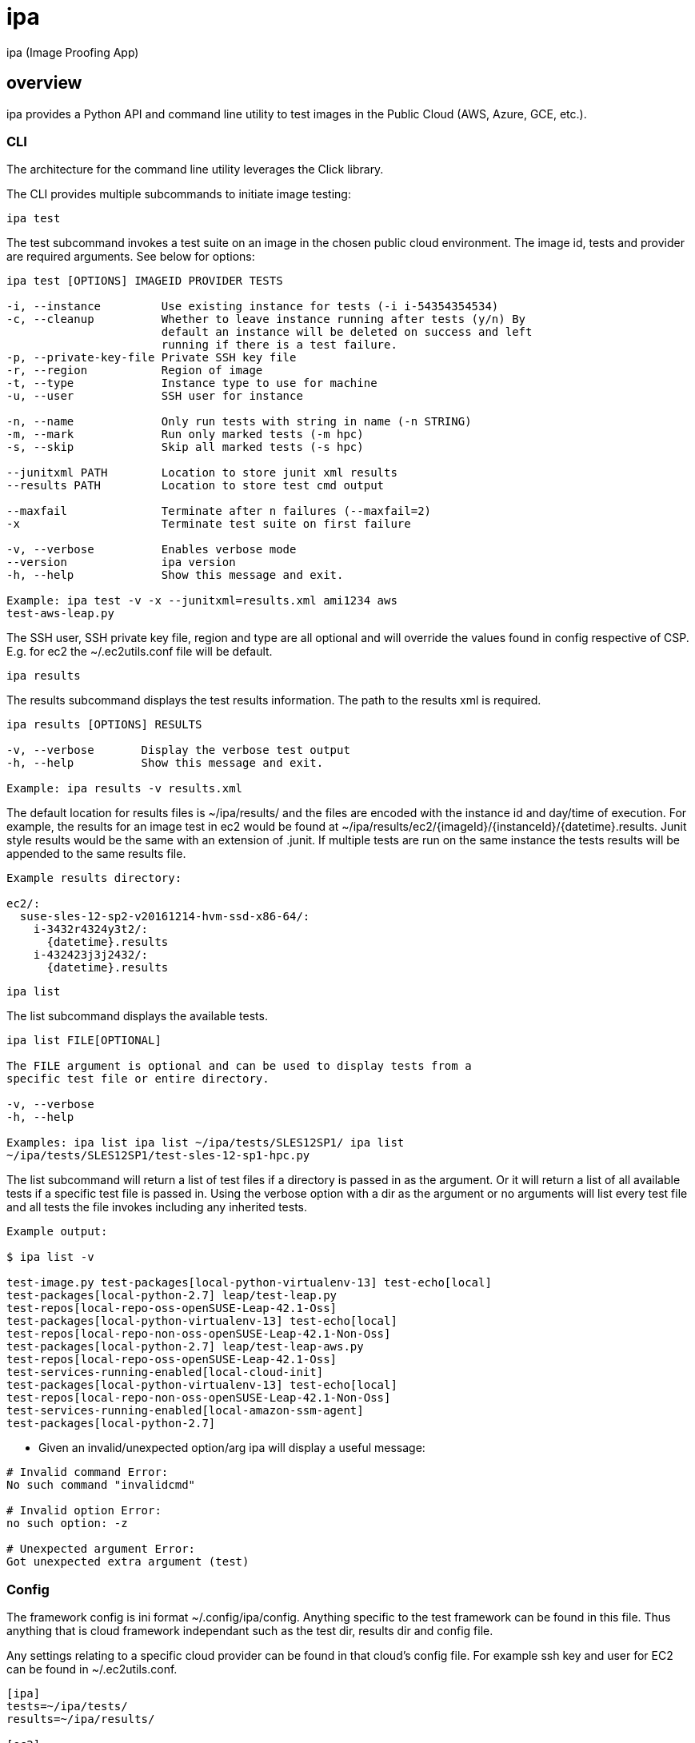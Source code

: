 = ipa

ipa (Image Proofing App)

== overview

ipa provides a Python API and command line utility to test images in the
Public Cloud (AWS, Azure, GCE, etc.).

=== CLI

The architecture for the command line utility leverages the Click
library.

The CLI provides multiple subcommands to initiate image testing:

 ipa test

The test subcommand invokes a test suite on an image in the chosen
public cloud environment. The image id, tests and provider are required
arguments. See below for options:

----
ipa test [OPTIONS] IMAGEID PROVIDER TESTS

-i, --instance         Use existing instance for tests (-i i-54354354534)
-c, --cleanup          Whether to leave instance running after tests (y/n) By
                       default an instance will be deleted on success and left
                       running if there is a test failure.
-p, --private-key-file Private SSH key file
-r, --region           Region of image
-t, --type             Instance type to use for machine
-u, --user             SSH user for instance

-n, --name             Only run tests with string in name (-n STRING)
-m, --mark             Run only marked tests (-m hpc)
-s, --skip             Skip all marked tests (-s hpc)

--junitxml PATH        Location to store junit xml results
--results PATH         Location to store test cmd output

--maxfail              Terminate after n failures (--maxfail=2)
-x                     Terminate test suite on first failure

-v, --verbose          Enables verbose mode
--version              ipa version
-h, --help             Show this message and exit.

Example: ipa test -v -x --junitxml=results.xml ami1234 aws
test-aws-leap.py
----

The SSH user, SSH private key file, region and type are all optional and
will override the values found in config respective of CSP. E.g. for ec2
the ~/.ec2utils.conf file will be default.

 ipa results

The results subcommand displays the test results information. The path
to the results xml is required.

----
ipa results [OPTIONS] RESULTS

-v, --verbose       Display the verbose test output
-h, --help          Show this message and exit.

Example: ipa results -v results.xml
----

The default location for results files is ~/ipa/results/ and the files
are encoded with the instance id and day/time of execution. For example,
the results for an image test in ec2 would be found at
~/ipa/results/ec2/{imageId}/{instanceId}/{datetime}.results. Junit
style results would be the same with an extension of .junit. If multiple
tests are run on the same instance the tests results will be appended to
the same results file.

----
Example results directory:

ec2/:
  suse-sles-12-sp2-v20161214-hvm-ssd-x86-64/:
    i-3432r4324y3t2/:
      {datetime}.results
    i-432423j3j2432/:
      {datetime}.results
----

 ipa list

The list subcommand displays the available tests.

----
ipa list FILE[OPTIONAL]

The FILE argument is optional and can be used to display tests from a
specific test file or entire directory.

-v, --verbose
-h, --help

Examples: ipa list ipa list ~/ipa/tests/SLES12SP1/ ipa list
~/ipa/tests/SLES12SP1/test-sles-12-sp1-hpc.py
----

The list subcommand will return a list of test files if a directory is
passed in as the argument. Or it will return a list of all available
tests if a specific test file is passed in. Using the verbose option
with a dir as the argument or no arguments will list every test file and
all tests the file invokes including any inherited tests.

----
Example output:

$ ipa list -v

test-image.py test-packages[local-python-virtualenv-13] test-echo[local]
test-packages[local-python-2.7] leap/test-leap.py
test-repos[local-repo-oss-openSUSE-Leap-42.1-Oss]
test-packages[local-python-virtualenv-13] test-echo[local]
test-repos[local-repo-non-oss-openSUSE-Leap-42.1-Non-Oss]
test-packages[local-python-2.7] leap/test-leap-aws.py
test-repos[local-repo-oss-openSUSE-Leap-42.1-Oss]
test-services-running-enabled[local-cloud-init]
test-packages[local-python-virtualenv-13] test-echo[local]
test-repos[local-repo-non-oss-openSUSE-Leap-42.1-Non-Oss]
test-services-running-enabled[local-amazon-ssm-agent]
test-packages[local-python-2.7]
----

* Given an invalid/unexpected option/arg ipa will display a useful
message:

----
# Invalid command Error:
No such command "invalidcmd"

# Invalid option Error:
no such option: -z

# Unexpected argument Error:
Got unexpected extra argument (test)
----

=== Config

The framework config is ini format ~/.config/ipa/config. Anything
specific to the test framework can be found in this file. Thus anything
that is cloud framework independant such as the test dir, results dir
and config file.

Any settings relating to a specific cloud provider can be found in that
cloud's config file. For example ssh key and user for EC2 can be found
in ~/.ec2utils.conf.

[source,ini]
----
[ipa]
tests=~/ipa/tests/
results=~/ipa/results/

[ec2]
region=us-west-1
----

=== API

The API used by CLI or used independently, is structured with a base
class in ipa.py. This contains the functionality required to run tests
and collect the test results.

[source,python]
.ipa.py
----
class IpaProvider(object):
    def __init__(self):
        self.instance_id = None
        self.instance_ip = None
        self.tests_file = None
        self.results_dir = None

    def testImage(self):
        """The entry point for testing an image.

        This method will perform the following steps:
          - launch_instance() # If a host is passed in this is skipped
          - system_reboot()
          - system_update()
          - reboot_instance()
          - run_tests()
          - save_results()
          - terminate_instance() # Optional depends on test results and -c flag
        """

    def run_tests(self):
        """Runs the test suite on the image."""

    def save_results(self)
        """Saves the results of the tests."""

    def system_reboot(self):
        """Performs a system reboot."""

    def system_update(self):
        """Updates the instace based on OS type.

        E.g. for SUSE `zypper up`
        """
----

The base class is extended for each provider to implement specific
methods for manipulating the test instance.

[source,python]
.{cloud-provider}.py
----
class {CloudProvider}(ipa):

    def __init__(self):
        super(AwsProvider, self).__init__()

    def launch_instance(self):
        """Launch an instance of the given image."""

    def start_instance(self):
        """Start the instance."""

    def stop_instance(self):
        """Stop the instance."""

    def reboot_instance(self):
        """Framework reboot instance."""

    def terminate_instance(self):
        """Terminate the instance."""
----

The controller (tap.py) provides methods for testing an image,
displaying available tests and/or test files and displaying results of a
previous test run. These methods provide a layer between the CLI and the
API. They also provide an entry point for using ipa directly from code.

[source,python]
.tap.py
----
class Tap(object):

    def __init__(self):
        super(Tap, self).__init__()

    def test_image(self):
        """Creates a cloud provider instance and initiates testing."""

    def list_tests(self):
        """Returns a list of test files and/or tests."""

    def collect_results(self):
        """Returns the result (pass/fail) or verbose results."""
----

=== Tests

Tests are developed using the testinfra package. The package extends
pytest and provides a framework for writing Python tests to verify the
actual state of systems.footnote:[https://testinfra.readthedocs.io] The
default locations for test files are locally in ~/ipa/tests/ and centralized
in /usr/share/ipa/tests.

==== Writing Tests

Tests can be organized in a directory structure:

----
~/ipa/tests/:
  conftest.py           # Pytest custom modules and config goes here
  test-image.py         # Generic tests for all images
  leap-leap-422:
    test-leap-422.py        # Generic leap tests
    EC2:
      test-leap-422-ec2.py  # Specific EC2 tests for leap images 
    GCE:
    ...
  SLES12SP1:
    test-sles-12-sp1.py
    test-sles-12-sp1-sap.py    # Can import SLES12SP1 tests
    EC2:
      test-sles-12-sp1-sap-ec2.py
    ...
  SUMA3:
    ...
----

A test file can inherit tests by importing another file. For example the
test-leap-422.py file would import test-image.py to include all generic
image tests. An example for this structure would be similar to the files
below:

[source,python]
.test-leap-422-ec2.py
----
import pytest
from test-leap-422 import *           # Import all generic leap tests

@pytest.mark.parametrize("name", [
    ("cloud-init"),
    ("amazon-ssm-agent"),
])
def test-services-running-enabled(Service, name):
    service = Service(name)
    assert service.is-running
    assert service.is-enabled
----

The file which contains specific leap 42.2 tests for EC2 images inherits
all tests specific to the leap 42.2 image.

[source,python]
.test-leap-422.py
----
import pytest
from test-image import *          # Import all generic image tests

@pytest.mark.parametrize("repo,name", [
    ("repo-oss", "openSUSE-Leap-42.1-Oss"),
    ("repo-non-oss", "openSUSE-Leap-42.1-Non-Oss"),
])
def test-repos(CheckRepo, repo, name):
    assert CheckRepo(repo, name)
----

The leap 42.2 test file inherits all generic image tests.

[source,python]
.test-image.py
----
import pytest

@pytest.mark.parametrize("name,version", [
    ("python-virtualenv", "13"),
    ("python", "2.7"),
])
def test-packages(Package, name, version):
    assert Package(name).is-installed
    assert Package(name).version.startswith(version)


def test-echo(Echo):
    assert Echo("Hello") == 'Hello'
----

Thus when invoking the test-leap-422-ec2.py file the following tests are
run:

----
$ ipa test -v test-leap-422-ec2.py -p key-file -u ec2-user

..test-packages[paramiko://0.0.0.0-python-virtualenv-13] PASSED
..test-echo[paramiko://0.0.0.0] PASSED
..test-repos[paramiko://0.0.0.0-repo-oss-openSUSE-Leap-42.1-Oss] PASSED
..test-services-running-enabled[paramiko://0.0.0.0-cloud-init] PASSED
..test-packages[paramiko://0.0.0.0-python-2.7] PASSED
..test-repos[paramiko://0.0.0.0-repo-non-oss-openSUSE-Leap-42.1-Non-Oss] PASSED
..test-services-running-enabled[paramiko://0.0.0.0-amazon-ssm-agent] PASSED
----

All 7 tests from the three test files are ran when testing the 42.2 EC2
image.

==== Test invocation

To invoke the entire test suite for a Leap image in EC2 the
test-leap-42.2-ec2.py target would be used.

To invoke a specific test the Pytest conventions can be used:

----
test-leap-422-ec2.py::test-services-running-enabled
----

To run only one parameterized test append ids and use [local-ID]:

[source,python]
----
@pytest.mark.parametrize("name", [
    ("cloud-init"),
    ("amazon-ssm-agent"),
], ids=['ci', 'ssm'])


test-leap-422-ec2.py::test-services-running-enabled[local-ssm]
----

Tests and classes of tests can be marked and run independent of other
tests:

[source,python]
----
@pytest.mark.hpc
def test-something():
  ...

# -m hpc option will run only tests marked as hpc.
----

Markers can be used to run all combinations of tests.
footnote:[http://doc.pytest.org/en/latest/example/markers.html] For
example an environment marker could be used to run all tests plus the
specified environment such as hpc. As compared to the above example
which will only run tests marked as hpc.

==== Failures

By default all tests will run even with failure. Using the `-x` option
will halt test invocation at first failure.

Incremental test classes can be used to cause all subsequent tests to
fail if the prev fails. To prevent expected failures.footnote:[
http://pytest.org/dev/example/simple.html#incremental-testing-test-steps]

And a set number of failures can be chosen prior to halting. Using
`--maxfail=2` will halt after two failures.

==== Custom Test Modules

Modules are provided for checking standard things such as packages,
services, files, dirs etc. Modules can be easily written and extended
from to provide custom modules such as CheckRepo. Any custom modules
could be written in conftest.py in the same dir and would be resolved by
pytest automagically:

[source,python]
.conftest.py
----
import pytest

@pytest.fixture()
def Echo(Command):
    def f(arg):
        return Command.check-output("echo %s", arg)
    return f


@pytest.fixture()
def CheckRepo(File):
    def f(repo, name):
        repo = File('/etc/zypp/repos.d/' + repo + '.repo')
        tests = [repo.exists,
                 repo.contains('enabled=1'),
                 repo.contains('name=%s' % name)]
        return all(tests)
    return f
----

==== Pytest

Any other functionality provided by pytest for writing the tests can be
used. See pytest docs for more information.footnote:[
http://doc.pytest.org/en/latest/]

=== Summary

The stack in use:

* testinfra (infrastructure testing)
* click (cli)
* ini (config)
* boto3 (EC2 instances)
* Python Azure SDK (Azure instances)
* Google Cloud SDK (GCE instances)
